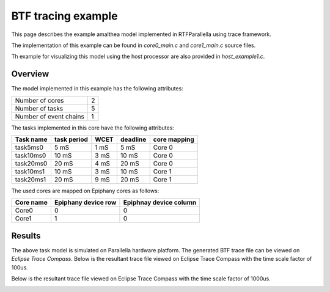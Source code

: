 ###################################################
BTF tracing example
###################################################

This page describes the example amalthea model implemented in RTFParallella using trace framework.

The implementation of this example can be found in `core0_main.c` and `core1_main.c` source files.

Th example for visualizing this model using the host processor are also provided in `host_example1.c`.

Overview
------------------------------------------

The model implemented in this example has the following attributes:

+-----------------------+----+
| Number of cores       | 2  |
+-----------------------+----+
| Number of tasks       | 5  |
+-----------------------+----+
| Number of event chains| 1  |
+-----------------------+----+

The tasks implemented in this core have the following attributes:

+-----------------------+-------------+------+----------+--------------+
| Task name             | task period | WCET | deadline | core mapping |
+=======================+=============+======+==========+==============+
| task5ms0              | 5  mS       | 1 mS |   5 mS   | Core 0       |
+-----------------------+-------------+------+----------+--------------+
| task10ms0             | 10 mS       | 3 mS |  10 mS   | Core 0       |
+-----------------------+-------------+------+----------+--------------+
| task20ms0             | 20 mS       | 4 mS |  20 mS   | Core 0       |
+-----------------------+-------------+------+----------+--------------+
| task10ms1             | 10 mS       | 3 mS |  10 mS   | Core 1       |
+-----------------------+-------------+------+----------+--------------+
| task20ms1             | 20 mS       | 9 mS |  20 mS   | Core 1       |
+-----------------------+-------------+------+----------+--------------+

The used cores are mapped on Epiphany cores as follows:

+-------------------+---------------------+------------------------+
| Core name         | Epiphany device row | Epiphnay device column |
+===================+=====================+========================+
| Core0             |         0           |           0            |
+-------------------+---------------------+------------------------+
| Core1             |         1           |           0            |
+-------------------+---------------------+------------------------+



Results
--------

The above task model is simulated on Parallella hardware platform. The generated BTF trace file can be viewed on *Eclipse Trace Compass*.
Below is the resultant trace file viewed on Eclipse Trace Compass with the time scale factor of 100us.


.. image:: screenshots/us100.png
        :align: center

Below is the resultant trace file viewed on Eclipse Trace Compass with the time scale factor of 1000us.


.. image:: screenshots/us1000.png
        :align: center

